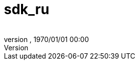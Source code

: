 = sdk_ru
:author: 
:revnumber: 
:revdate: 1970/01/01 00:00
:relfileprefix: ../
:imagesdir: ..
ifdef::env-github,env-browser[:outfilesuffix: .adoc]

